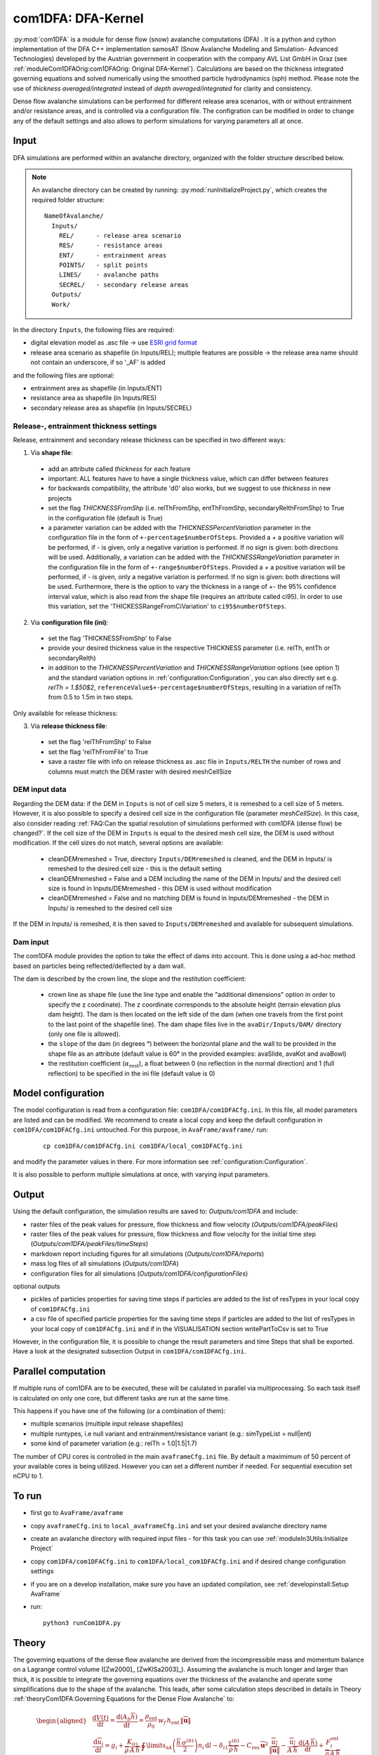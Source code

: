 com1DFA: DFA-Kernel
===========================

:py:mod:`com1DFA` is a module for dense flow (snow) avalanche computations (DFA) .
It is a python and cython implementation of the DFA C++ implementation samosAT
(Snow Avalanche Modeling and  Simulation- Advanced Technologies) developed by the Austrian government
in cooperation with the company AVL List GmbH in Graz (see :ref:`moduleCom1DFAOrig:com1DFAOrig: Original DFA-Kernel`).
Calculations are based on the thickness integrated governing equations and
solved numerically using the smoothed particle hydrodynamics (sph) method. Please note
the use of *thickness averaged/integrated* instead of *depth averaged/integrated* for clarity and consistency.

Dense flow avalanche simulations can be performed for different release area scenarios, with or without
entrainment and/or resistance areas, and is controlled via a configuration file.
The configration can be modified in order to change any of the default settings and also allows
to perform simulations for varying parameters all at once.


Input
---------

DFA simulations are performed within an avalanche directory, organized with the
folder structure described below.

.. Note::  An avalanche directory can be created by running: :py:mod:`runInitializeProject.py`, which creates the required folder structure:

  ::

    NameOfAvalanche/
      Inputs/
        REL/      - release area scenario
        RES/      - resistance areas
        ENT/      - entrainment areas
        POINTS/   - split points
        LINES/    - avalanche paths
        SECREL/   - secondary release areas
      Outputs/
      Work/


In the directory ``Inputs``, the following files are required:

* digital elevation model as .asc file
  -> use `ESRI grid format <https://desktop.arcgis.com/en/arcmap/10.3/manage-data/raster-and-images/esri-ascii-raster-format.htm>`_
* release area scenario as shapefile (in Inputs/REL); multiple features are possible
  -> the release area name should not contain an underscore, if so '_AF' is added

and the following files are optional:

* entrainment area as shapefile (in Inputs/ENT)
* resistance area as shapefile (in Inputs/RES)
* secondary release area as shapefile (in Inputs/SECREL)

Release-, entrainment thickness settings
^^^^^^^^^^^^^^^^^^^^^^^^^^^^^^^^^^^^^^^^^

Release, entrainment and secondary release thickness can be specified in two different ways:

1. Via **shape file**:

  - add an attribute called `thickness` for each feature
  - important: ALL features have to have a single thickness value, which can differ between features
  - for backwards compatibility, the attribute 'd0' also works, but we suggest to use `thickness` in new projects
  - set the flag `THICKNESSFromShp` (i.e. relThFromShp, entThFromShp,
    secondaryRelthFromShp) to True in the configuration file (default is True)
  - a parameter variation can be added with the `THICKNESSPercentVariation`
    parameter in the configuration file in the form of
    ``+-percentage$numberOfSteps``. Provided a `+` a positive variation will be
    performed, if `-` is given, only a negative variation is performed. If no
    sign is given: both directions will be used. Additionally, a variation can be
    added with the `THICKNESSRangeVariation` parameter in the configuration file
    in the form of ``+-range$numberOfSteps``. Provided a `+` a positive variation
    will be performed, if `-` is given, only a negative variation is performed.
    If no sign is given: both directions will be used. Furthermore, there is the
    option to vary the thickness in a range of +- the 95% confidence interval
    value, which is also read from the shape file (requires an attribute called
    ci95). In order to use this variation, set the 'THICKESSRangeFromCiVariation'
    to ``ci95$numberOfSteps``.

2. Via **configuration file (ini)**:

  - set the flag 'THICKNESSFromShp' to False
  - provide your desired thickness value in the respective THICKNESS parameter (i.e. relTh, entTh or secondaryRelth)
  - in addition to the `THICKNESSPercentVariation` and `THICKNESSRangeVariation`
    options (see option 1) and the standard variation options in
    :ref:`configuration:Configuration`, you can also directly set e.g. `relTh =
    1.$50$2`, ``referenceValue$+-percentage$numberOfSteps``, resulting in a
    variation of relTh from 0.5 to 1.5m in two steps.

Only available for release thickness:

3. Via **release thickness file**:

  - set the flag 'relThFromShp' to False
  - set the flag 'relThFromFile' to True
  - save a raster file with info on release thickness as .asc file in
    ``Inputs/RELTH`` the number of rows and columns must match the DEM raster
    with desired meshCellSize



DEM input data
^^^^^^^^^^^^^^^^
Regarding the DEM data: if the DEM in ``Inputs`` is not of cell size 5 meters, it is remeshed to a
cell size of 5 meters. However, it is also possible to specify a desired cell size in the
configuration file (parameter `meshCellSize`). In this case, also consider reading :ref:`FAQ:Can the spatial resolution of simulations performed with com1DFA (dense flow) be changed?`.
If the cell size of the DEM in ``Inputs`` is equal to the desired mesh cell size, the DEM is used without modification. If the cell sizes do not match, several options are available:

    - cleanDEMremeshed = True, directory ``Inputs/DEMremeshed`` is cleaned, and the DEM in Inputs/
      is remeshed to the desired cell size - this is the default setting

    - cleanDEMremeshed = False and a DEM including the name of the DEM in Inputs/ and the desired cell size is found
      in Inputs/DEMremeshed - this DEM is used without modification

    - cleanDEMremeshed = False and no matching DEM is found in Inputs/DEMremeshed - the DEM in Inputs/ is remeshed
      to the desired cell size

If the DEM in Inputs/ is remeshed, it is then saved to ``Inputs/DEMremeshed`` and available for subsequent
simulations.


Dam input
^^^^^^^^^

The com1DFA module provides the option to take the effect of dams into account.
This is done using a ad-hoc method based on particles being reflected/deflected by a dam wall.

The dam is described by the crown line, the slope and the restitution coefficient:

  - crown line as shape file (use the line type and enable the "additional dimensions" option in order
    to specify the z coordinate).
    The z coordinate corresponds to the absolute height (terrain elevation plus dam height).
    The dam is then located on the left side of the dam (when one travels from the first point to the last
    point of the shapefile line).
    The dam shape files live in the ``avaDir/Inputs/DAM/`` directory (only one file is allowed).

  - the ``slope`` of the dam (in degrees °) between the horizontal plane and the wall to be provided in the shape file
    as an attribute (default value is 60° in the provided examples: avaSlide, avaKot and avaBowl)

  - the restitution coefficient (:math:`\alpha_\text{rest}`), a float between 0 (no reflection
    in the normal direction) and 1 (full reflection) to be specified in the ini file (default value is 0)




Model configuration
--------------------
The model configuration is read from a configuration file: ``com1DFA/com1DFACfg.ini``. In this file,
all model parameters are listed and can be modified. We recommend to create a local copy
and keep the default configuration in ``com1DFA/com1DFACfg.ini`` untouched.
For this purpose, in ``AvaFrame/avaframe/`` run:

  ::

    cp com1DFA/com1DFACfg.ini com1DFA/local_com1DFACfg.ini

and modify the parameter values in there. For more information see :ref:`configuration:Configuration`.

It is also possible to perform multiple simulations at once, with varying input parameters.


Output
---------
Using the default configuration, the simulation results are saved to: *Outputs/com1DFA* and include:

* raster files of the peak values for pressure, flow thickness and flow velocity (*Outputs/com1DFA/peakFiles*)
* raster files of the peak values for pressure, flow thickness and flow velocity for the initial time step (*Outputs/com1DFA/peakFiles/timeSteps*)
* markdown report including figures for all simulations (*Outputs/com1DFA/reports*)
* mass log files of all simulations (*Outputs/com1DFA*)
* configuration files for all simulations (*Outputs/com1DFA/configurationFiles*)

optional outputs

* pickles of particles properties for saving time steps if particles are added to the list of resTypes in your local copy of ``com1DFACfg.ini``
* a csv file of specified particle properties for the saving time steps if particles are added to the list of resTypes in your local copy of ``com1DFACfg.ini`` and if in the VISUALISATION section writePartToCsv is set to True


However, in the configuration file, it is possible to change the result parameters and time Steps that shall be exported.
Have a look at the designated subsection Output in ``com1DFA/com1DFACfg.ini``.

Parallel computation
--------------------

If multiple runs of com1DFA are to be executed, these will be calulated in parallel via
multiprocessing. So each task itself is calculated on only one core, but different tasks
are run at the same time.

This happens if you have one of the following (or a combination of them):

* multiple scenarios (multiple input release shapefiles)
* multiple runtypes, i.e null variant and entrainment/resistance variant (e.g.: simTypeList = null|ent)
* some kind of parameter variation (e.g.: relTh = 1.0|1.5|1.7)

The number of CPU cores is controlled in the main ``avaframeCfg.ini`` file. By default a
maximimum of 50 percent of your available cores is being utilized. However you can set
a different number if needed. For sequential execution set nCPU to 1.


To run
--------

* first go to ``AvaFrame/avaframe``
* copy ``avaframeCfg.ini`` to ``local_avaframeCfg.ini`` and set your desired avalanche directory name
* create an avalanche directory with required input files - for this task you can use :ref:`moduleIn3Utils:Initialize Project`
* copy ``com1DFA/com1DFACfg.ini`` to ``com1DFA/local_com1DFACfg.ini`` and if desired change configuration settings
* if you are on a develop installation, make sure you have an updated compilation, see
  :ref:`developinstall:Setup AvaFrame`
* run:
  ::

    python3 runCom1DFA.py


Theory
--------


The governing equations of the dense flow avalanche are derived from the
incompressible mass and momentum balance on a Lagrange control volume
([Zw2000]_ [ZwKlSa2003]_). Assuming the avalanche is much longer and larger
than thick, it is possible to integrate the governing equations over the thickness
of the avalanche and operate some simplifications due to the shape of the avalanche.
This leads, after some calculation steps described in details in Theory
:ref:`theoryCom1DFA:Governing Equations for the Dense Flow Avalanche` to:

.. math::
    \begin{aligned}
    &\frac{\mathrm{d}V(t)}{\mathrm{d}t} = \frac{\mathrm{d}(A_b\overline{h})}{\mathrm{d}t}
    = \frac{\rho_{\text{ent}}}{\rho_0}\,w_f\,h_{\text{ent}}\,\left\Vert \overline{\mathbf{u}}\right\Vert\\
    &\frac{\,\mathrm{d}\overline{u}_i}{\,\mathrm{d}t} =
    g_i + \frac{K_{(i)}}{\overline{\rho}\,A\,\overline{h}}\,\oint\limits_{\partial{A}}\left(\frac{\overline{h}\,\sigma^{(b)}}{2}\right)n_i\,\mathrm{d}l
    -\delta_{i1}\frac{\tau^{(b)}}{\overline{\rho}\,\overline{h}} - C_{\text{res}}\,\overline{\mathbf{u}}^2\,\frac{\overline{u_i}}{\|\overline{\mathbf{u}}\|}
    -\frac{\overline{u_i}}{A\,\overline{h}}\frac{\,\mathrm{d}(A\,\overline{h})}{\,\mathrm{d}t} + \frac{F_i^{\text{ent}}}{\overline{\rho}\,A\,\overline{h}}\\
    &\overline{\sigma}^{(b)}_{33} = \rho\,\left(g_3-\overline{u_1}^2\,\frac{\partial^2{b}}{\partial{x_1^2}}\right)\,\overline{h}
    \end{aligned}


Numerics
---------

Those equations are solved numerically using a **SPH** method (:cite:`LiLi2010,Sa2007`).
**SPH**  is a mesh free method where the basic idea is to divide the avalanche into
small mass particles. The particles interact with each other according to the
equation of motion described in :ref:`moduleCom1DFA:Theory` and the chosen kernel function.
This kernel function describes the domain of influence of a particle (through the smoothing length parameter).
See theory :ref:`theoryCom1DFA:com1DFA DFA-Kernel theory` for further details.
